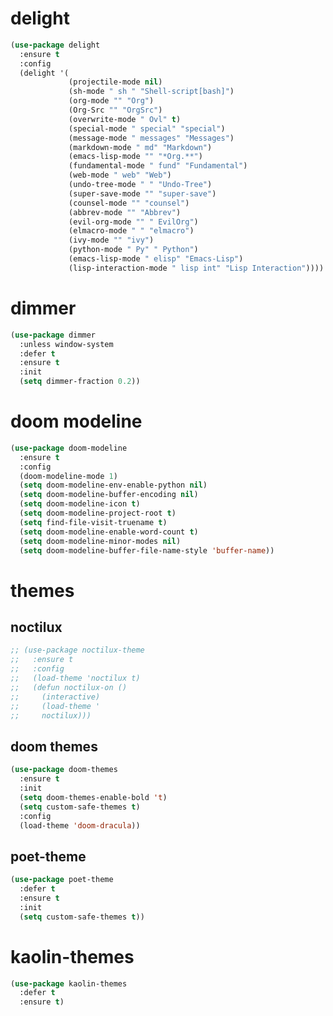 #+PROPERTY: header-args :tangle yes

* delight
#+BEGIN_SRC emacs-lisp
(use-package delight
  :ensure t
  :config
  (delight '(
             (projectile-mode nil)
             (sh-mode " sh " "Shell-script[bash]")
             (org-mode "" "Org")
             (Org-Src "" "OrgSrc")
             (overwrite-mode " Ovl" t)
             (special-mode " special" "special")
             (message-mode " messages" "Messages")
             (markdown-mode " md" "Markdown")
             (emacs-lisp-mode "" "*Org.**")
             (fundamental-mode " fund" "Fundamental")
             (web-mode " web" "Web")
             (undo-tree-mode " " "Undo-Tree")
             (super-save-mode "" "super-save")
             (counsel-mode "" "counsel")
             (abbrev-mode "" "Abbrev")
             (evil-org-mode "" " EvilOrg")
             (elmacro-mode " " "elmacro")
             (ivy-mode "" "ivy")
             (python-mode " Py" " Python")
             (emacs-lisp-mode " elisp" "Emacs-Lisp")
             (lisp-interaction-mode " lisp int" "Lisp Interaction"))))
#+END_SRC

* dimmer
#+BEGIN_SRC emacs-lisp
(use-package dimmer
  :unless window-system
  :defer t
  :ensure t
  :init
  (setq dimmer-fraction 0.2))
#+END_SRC
* doom modeline
#+BEGIN_SRC emacs-lisp
(use-package doom-modeline
  :ensure t
  :config
  (doom-modeline-mode 1)
  (setq doom-modeline-env-enable-python nil)
  (setq doom-modeline-buffer-encoding nil)
  (setq doom-modeline-icon t)
  (setq doom-modeline-project-root t)
  (setq find-file-visit-truename t)
  (setq doom-modeline-enable-word-count t)
  (setq doom-modeline-minor-modes nil)
  (setq doom-modeline-buffer-file-name-style 'buffer-name))
#+END_SRC

* themes
** noctilux
#+BEGIN_SRC emacs-lisp
;; (use-package noctilux-theme
;;   :ensure t
;;   :config
;;   (load-theme 'noctilux t)
;;   (defun noctilux-on ()
;;     (interactive)
;;     (load-theme '
;;     noctilux)))
#+END_SRC
** doom themes
#+BEGIN_SRC emacs-lisp
(use-package doom-themes
  :ensure t
  :init
  (setq doom-themes-enable-bold 't)
  (setq custom-safe-themes t)
  :config
  (load-theme 'doom-dracula))
#+END_SRC

** poet-theme
#+BEGIN_SRC emacs-lisp
(use-package poet-theme
  :defer t
  :ensure t
  :init
  (setq custom-safe-themes t))
  #+END_SRC
* kaolin-themes
#+BEGIN_SRC emacs-lisp
(use-package kaolin-themes
  :defer t
  :ensure t)
  #+END_SRC
